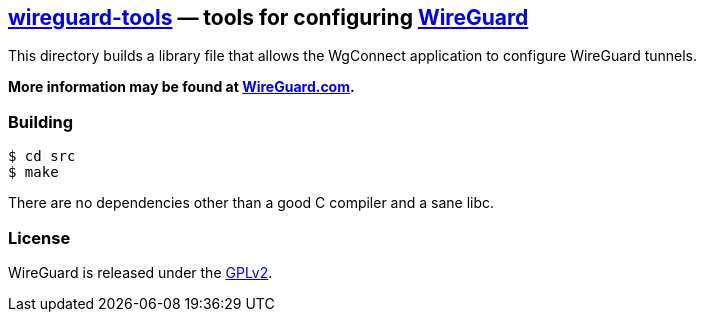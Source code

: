
== https://git.zx2c4.com/wireguard-tools/about/[wireguard-tools] &mdash; tools for configuring https://www.wireguard.com/[WireGuard] 

This directory builds a library file that allows the WgConnect application to configure WireGuard tunnels.

**More information may be found at https://www.wireguard.com/[WireGuard.com].**

=== Building

----
$ cd src
$ make
----

There are no dependencies other than a good C compiler and a sane libc.

=== License

WireGuard is released under the https://www.gnu.org/licenses/gpl-2.0.en.html[GPLv2].

